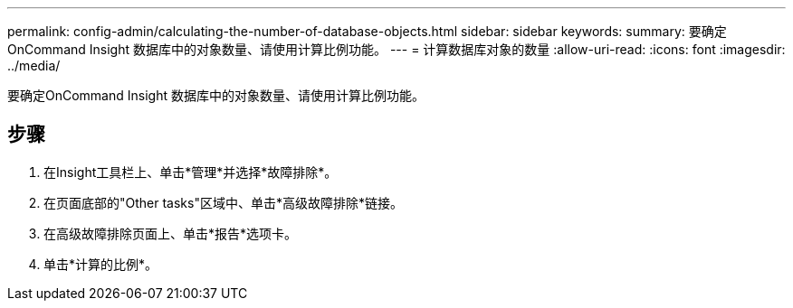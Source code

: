 ---
permalink: config-admin/calculating-the-number-of-database-objects.html 
sidebar: sidebar 
keywords:  
summary: 要确定OnCommand Insight 数据库中的对象数量、请使用计算比例功能。 
---
= 计算数据库对象的数量
:allow-uri-read: 
:icons: font
:imagesdir: ../media/


[role="lead"]
要确定OnCommand Insight 数据库中的对象数量、请使用计算比例功能。



== 步骤

. 在Insight工具栏上、单击*管理*并选择*故障排除*。
. 在页面底部的"Other tasks"区域中、单击*高级故障排除*链接。
. 在高级故障排除页面上、单击*报告*选项卡。
. 单击*计算的比例*。

